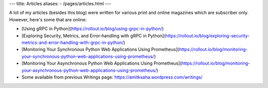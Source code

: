 ---
title: Articles
aliases:
- /pages/articles.html
---

A lot of my articles (besides this blog) were written for various print and online magazines which
are subscriber only. However, here's some that are online:

- [Using gRPC in Python](https://rollout.io/blog/using-grpc-in-python/)
- [Exploring Security, Metrics, and Error-handling with gRPC in Python](https://rollout.io/blog/exploring-security-metrics-and-error-handling-with-grpc-in-python/)
- [Monitoring Your Synchronous Python Web Applications Using Prometheus](https://rollout.io/blog/monitoring-your-synchronous-python-web-applications-using-prometheus/)
- [Monitoring Your Asynchronous Python Web Applications Using Prometheus](https://rollout.io/blog/monitoring-your-asynchronous-python-web-applications-using-prometheus/)

- Some available from previous Writings page: https://amitksaha.wordpress.com/writings/
